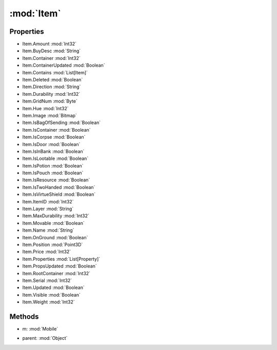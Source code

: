 :mod:`Item`
========================================
.. py:module:: Item


Properties
----------------
* Item.Amount :mod:`Int32`

* Item.BuyDesc :mod:`String`

* Item.Container :mod:`Int32`

* Item.ContainerUpdated :mod:`Boolean`

* Item.Contains :mod:`List[Item]`

* Item.Deleted :mod:`Boolean`

* Item.Direction :mod:`String`

* Item.Durability :mod:`Int32`

* Item.GridNum :mod:`Byte`

* Item.Hue :mod:`Int32`

* Item.Image :mod:`Bitmap`

* Item.IsBagOfSending :mod:`Boolean`

* Item.IsContainer :mod:`Boolean`

* Item.IsCorpse :mod:`Boolean`

* Item.IsDoor :mod:`Boolean`

* Item.IsInBank :mod:`Boolean`

* Item.IsLootable :mod:`Boolean`

* Item.IsPotion :mod:`Boolean`

* Item.IsPouch :mod:`Boolean`

* Item.IsResource :mod:`Boolean`

* Item.IsTwoHanded :mod:`Boolean`

* Item.IsVirtueShield :mod:`Boolean`

* Item.ItemID :mod:`Int32`

* Item.Layer :mod:`String`

* Item.MaxDurability :mod:`Int32`

* Item.Movable :mod:`Boolean`

* Item.Name :mod:`String`

* Item.OnGround :mod:`Boolean`

* Item.Position :mod:`Point3D`

* Item.Price :mod:`Int32`

* Item.Properties :mod:`List[Property]`

* Item.PropsUpdated :mod:`Boolean`

* Item.RootContainer :mod:`Int32`

* Item.Serial :mod:`Int32`

* Item.Updated :mod:`Boolean`

* Item.Visible :mod:`Boolean`

* Item.Weight :mod:`Int32`


Methods
--------------

.. py:function:: Item.DistanceTo(m) -> Int32


* m: :mod:`Mobile` 




.. py:function:: Item.GetWorldPosition() -> Point3D







.. py:function:: Item.IsChildOf(parent) -> Boolean


* parent: :mod:`Object` 




.. py:function:: Item.ToString() -> String






